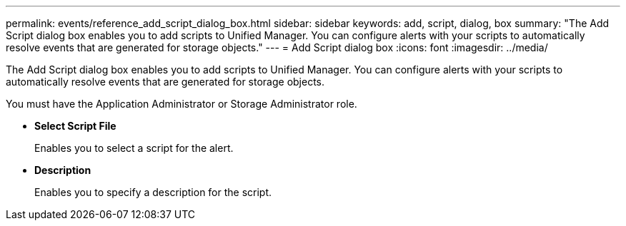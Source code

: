---
permalink: events/reference_add_script_dialog_box.html
sidebar: sidebar
keywords: add, script, dialog, box
summary: "The Add Script dialog box enables you to add scripts to Unified Manager. You can configure alerts with your scripts to automatically resolve events that are generated for storage objects."
---
= Add Script dialog box
:icons: font
:imagesdir: ../media/

[.lead]
The Add Script dialog box enables you to add scripts to Unified Manager. You can configure alerts with your scripts to automatically resolve events that are generated for storage objects.

You must have the Application Administrator or Storage Administrator role.

* *Select Script File*
+
Enables you to select a script for the alert.

* *Description*
+
Enables you to specify a description for the script.
